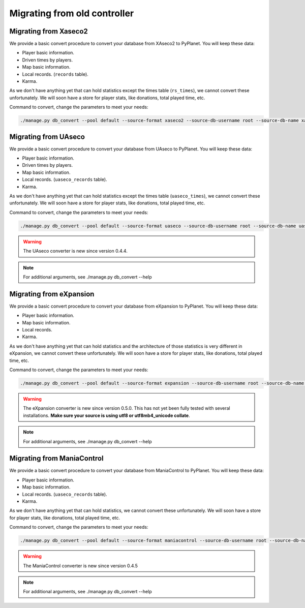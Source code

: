 
Migrating from old controller
=============================


Migrating from Xaseco2
----------------------

We provide a basic convert procedure to convert your database from XAseco2 to PyPlanet. You will keep these data:

* Player basic information.
* Driven times by players.
* Map basic information.
* Local records. (``records`` table).
* Karma.

As we don't have anything yet that can hold statistics except the times table (``rs_times``), we cannot convert these unfortunately.
We will soon have a store for player stats, like donations, total played time, etc.

Command to convert, change the parameters to meet your needs:

.. code-block:: bash

  ./manage.py db_convert --pool default --source-format xaseco2 --source-db-username root --source-db-name xaseco2


Migrating from UAseco
---------------------

We provide a basic convert procedure to convert your database from UAseco to PyPlanet. You will keep these data:

* Player basic information.
* Driven times by players.
* Map basic information.
* Local records. (``uaseco_records`` table).
* Karma.

As we don't have anything yet that can hold statistics except the times table (``uaseco_times``), we cannot convert these unfortunately.
We will soon have a store for player stats, like donations, total played time, etc.

Command to convert, change the parameters to meet your needs:

.. code-block:: bash

  ./manage.py db_convert --pool default --source-format uaseco --source-db-username root --source-db-name uaseco

.. warning::

  The UAseco converter is new since version 0.4.4.

.. note::

  For additional arguments, see ./manage.py db_convert --help


Migrating from eXpansion
------------------------

We provide a basic convert procedure to convert your database from eXpansion to PyPlanet. You will keep these data:

* Player basic information.
* Map basic information.
* Local records.
* Karma.

As we don't have anything yet that can hold statistics and the architecture of those statistics is very different in eXpansion, we cannot convert these unfortunately.
We will soon have a store for player stats, like donations, total played time, etc.

Command to convert, change the parameters to meet your needs:

.. code-block:: bash

  ./manage.py db_convert --pool default --source-format expansion --source-db-username root --source-db-name uaseco

.. warning::

  The eXpansion converter is new since version 0.5.0.
  This has not yet been fully tested with several installations. **Make sure your source is using utf8 or utf8mb4_unicode collate**.

.. note::

  For additional arguments, see ./manage.py db_convert --help


Migrating from ManiaControl
---------------------------

We provide a basic convert procedure to convert your database from ManiaControl to PyPlanet. You will keep these data:

* Player basic information.
* Map basic information.
* Local records. (``uaseco_records`` table).
* Karma.

As we don't have anything yet that can hold statistics, we cannot convert these unfortunately.
We will soon have a store for player stats, like donations, total played time, etc.

Command to convert, change the parameters to meet your needs:

.. code-block:: bash

  ./manage.py db_convert --pool default --source-format maniacontrol --source-db-username root --source-db-name maniacontrol

.. warning::

  The ManiaControl converter is new since version 0.4.5

.. note::

  For additional arguments, see ./manage.py db_convert --help
